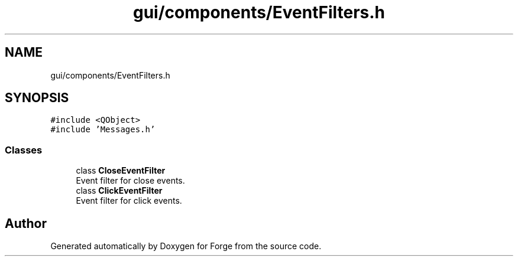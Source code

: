 .TH "gui/components/EventFilters.h" 3 "Sat Apr 4 2020" "Version 0.1.0" "Forge" \" -*- nroff -*-
.ad l
.nh
.SH NAME
gui/components/EventFilters.h
.SH SYNOPSIS
.br
.PP
\fC#include <QObject>\fP
.br
\fC#include 'Messages\&.h'\fP
.br

.SS "Classes"

.in +1c
.ti -1c
.RI "class \fBCloseEventFilter\fP"
.br
.RI "Event filter for close events\&. "
.ti -1c
.RI "class \fBClickEventFilter\fP"
.br
.RI "Event filter for click events\&. "
.in -1c
.SH "Author"
.PP 
Generated automatically by Doxygen for Forge from the source code\&.
